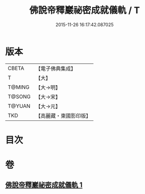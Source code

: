 #+TITLE: 佛說帝釋巖祕密成就儀軌 / T
#+DATE: 2015-11-26 16:17:42.087025
* 版本
 |     CBETA|【電子佛典集成】|
 |         T|【大】     |
 |    T@MING|【大→明】   |
 |    T@SONG|【大→宋】   |
 |    T@YUAN|【大→元】   |
 |       TKD|【高麗藏・東國影印版】|

* 目次
* 卷
** [[file:KR6j0112_001.txt][佛說帝釋巖祕密成就儀軌 1]]
